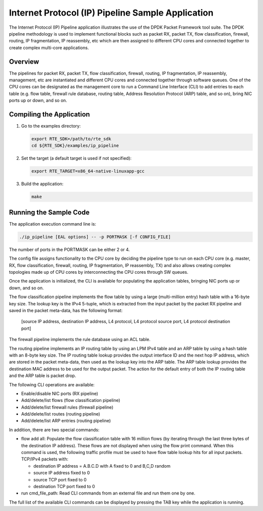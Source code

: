 ..  BSD LICENSE
    Copyright(c) 2010-2014 Intel Corporation. All rights reserved.
    All rights reserved.

    Redistribution and use in source and binary forms, with or without
    modification, are permitted provided that the following conditions
    are met:

    * Redistributions of source code must retain the above copyright
    notice, this list of conditions and the following disclaimer.
    * Redistributions in binary form must reproduce the above copyright
    notice, this list of conditions and the following disclaimer in
    the documentation and/or other materials provided with the
    distribution.
    * Neither the name of Intel Corporation nor the names of its
    contributors may be used to endorse or promote products derived
    from this software without specific prior written permission.

    THIS SOFTWARE IS PROVIDED BY THE COPYRIGHT HOLDERS AND CONTRIBUTORS
    "AS IS" AND ANY EXPRESS OR IMPLIED WARRANTIES, INCLUDING, BUT NOT
    LIMITED TO, THE IMPLIED WARRANTIES OF MERCHANTABILITY AND FITNESS FOR
    A PARTICULAR PURPOSE ARE DISCLAIMED. IN NO EVENT SHALL THE COPYRIGHT
    OWNER OR CONTRIBUTORS BE LIABLE FOR ANY DIRECT, INDIRECT, INCIDENTAL,
    SPECIAL, EXEMPLARY, OR CONSEQUENTIAL DAMAGES (INCLUDING, BUT NOT
    LIMITED TO, PROCUREMENT OF SUBSTITUTE GOODS OR SERVICES; LOSS OF USE,
    DATA, OR PROFITS; OR BUSINESS INTERRUPTION) HOWEVER CAUSED AND ON ANY
    THEORY OF LIABILITY, WHETHER IN CONTRACT, STRICT LIABILITY, OR TORT
    (INCLUDING NEGLIGENCE OR OTHERWISE) ARISING IN ANY WAY OUT OF THE USE
    OF THIS SOFTWARE, EVEN IF ADVISED OF THE POSSIBILITY OF SUCH DAMAGE.

Internet Protocol (IP) Pipeline Sample Application
==================================================

The Internet Protocol (IP) Pipeline application illustrates the use of the DPDK Packet Framework tool suite.
The DPDK pipeline methodology is used to implement functional blocks such as
packet RX, packet TX, flow classification, firewall,
routing, IP fragmentation, IP reassembly, etc
which are then assigned to different CPU cores and connected together to create complex multi-core applications.

Overview
--------

The pipelines for packet RX, packet TX, flow classification, firewall, routing, IP fragmentation, IP reassembly, management, etc
are instantiated and different CPU cores and connected together through software queues.
One of the CPU cores can be designated as the management core to run a Command Line Interface (CLI) to add entries to each table
(e.g. flow table, firewall rule database, routing table, Address Resolution Protocol (ARP) table, and so on),
bring NIC ports up or down, and so on.

Compiling the Application
-------------------------

#.  Go to the examples directory:

    .. code-block:: console

        export RTE_SDK=/path/to/rte_sdk
        cd ${RTE_SDK}/examples/ip_pipeline

#.  Set the target (a default target is used if not specified):

    .. code-block:: console

        export RTE_TARGET=x86_64-native-linuxapp-gcc

#.  Build the application:

    .. code-block:: console

        make

Running the Sample Code
-----------------------

The application execution command line is:

.. code-block:: console

    ./ip_pipeline [EAL options] -- -p PORTMASK [-f CONFIG_FILE]

The number of ports in the PORTMASK can be either 2 or 4.

The config file assigns functionality to the CPU core by deciding the pipeline type to run on each CPU core
(e.g. master, RX, flow classification, firewall, routing, IP fragmentation, IP reassembly, TX) and
also allows creating complex topologies made up of CPU cores by interconnecting the CPU cores through SW queues.

Once the application is initialized, the CLI is available for populating the application tables,
bringing NIC ports up or down, and so on.

The flow classification pipeline implements the flow table by using a large (multi-million entry) hash table with a 16-byte key size.
The lookup key is the IPv4 5-tuple, which is extracted from the input packet by the packet RX pipeline and
saved in the packet meta-data, has the following format:

    [source IP address, destination IP address, L4 protocol, L4 protocol source port, L4 protocol destination port]

The firewall pipeline implements the rule database using an ACL table.

The routing pipeline implements an IP routing table by using an LPM IPv4 table and
an ARP table by using a hash table with an 8-byte key size.
The IP routing table lookup provides the output interface ID and the next hop IP address,
which are stored in the packet meta-data, then used as the lookup key into the ARP table.
The ARP table lookup provides the destination MAC address to be used for the output packet.
The action for the default entry of both the IP routing table and the ARP table is packet drop.

The following CLI operations are available:

*   Enable/disable NIC ports (RX pipeline)

*   Add/delete/list flows (flow classification pipeline)

*   Add/delete/list firewall rules (firewall pipeline)

*   Add/delete/list routes (routing pipeline)

*   Add/delete/list ARP entries (routing pipeline)

In addition, there are two special commands:

*   flow add all:
    Populate the flow classification table with 16 million flows
    (by iterating through the last three bytes of the destination IP address).
    These flows are not displayed when using the flow print command.
    When this command is used, the following traffic profile must be used to have flow table lookup hits for all input packets.
    TCP/IPv4 packets with:

    *   destination IP address = A.B.C.D with A fixed to 0 and B,C,D random

    *   source IP address fixed to 0

    *   source TCP port fixed to 0

    *   destination TCP port fixed to 0

*   run cmd_file_path: Read CLI commands from an external file and run them one by one.

The full list of the available CLI commands can be displayed by pressing the TAB key while the application is running.
